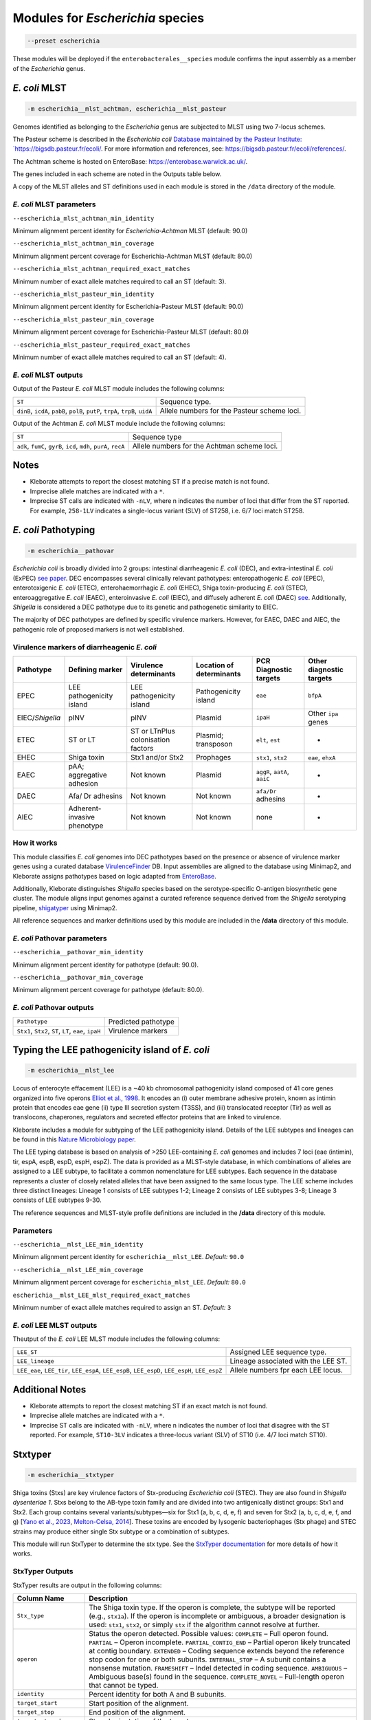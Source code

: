 
****************************************************
Modules for *Escherichia* species
****************************************************


.. code-block:: Python

   --preset escherichia

These modules will be deployed if the ``enterobacterales__species``\   module confirms the input assembly as a member of the *Escherichia* genus. 

.. _escherichia__mlst_achtman:

.. _escherichia__mlst_pasteur:

*E. coli* MLST
------------

.. code-block:: Python

   -m escherichia__mlst_achtman, escherichia__mlst_pasteur

Genomes identified as belonging to the *Escherichia* genus are subjected to MLST using two 7-locus schemes.

The Pasteur scheme is described in the *Escherichia coli* `Database maintained by the Pasteur Institute: `https://bigsdb.pasteur.fr/ecoli/ <https://bigsdb.pasteur.fr/ecoli/>`_. For more information and references, see: `https://bigsdb.pasteur.fr/ecoli/references/ <https://bigsdb.pasteur.fr/ecoli/references/>`_.

The Achtman scheme is hosted on EnteroBase: `https://enterobase.warwick.ac.uk/ <https://enterobase.warwick.ac.uk/>`_.

The genes included in each scheme are noted in the Outputs table below.

A copy of the MLST alleles and ST definitions used in each module is stored in the ``/data``  directory of the module.


*E. coli* MLST parameters
+++++++++++++++++++++++++++

``--escherichia_mlst_achtman_min_identity`` 

Minimum alignment percent identity for *Escherichia-Achtman* MLST (default: 90.0)

``--escherichia_mlst_achtman_min_coverage`` 

Minimum alignment percent coverage for Escherichia-Achtman MLST (default: 80.0)

``--escherichia_mlst_achtman_required_exact_matches`` 

Minimum number of exact allele matches required to call an ST (default: 3).

``--escherichia_mlst_pasteur_min_identity`` 

Minimum alignment percent identity for Escherichia-Pasteur MLST (default: 90.0)

``--escherichia_mlst_pasteur_min_coverage`` 

Minimum alignment percent coverage for Escherichia-Pasteur MLST (default: 80.0)

``--escherichia_mlst_pasteur_required_exact_matches`` 

Minimum number of exact allele matches required to call an ST (default: 4).

*E. coli* MLST outputs
++++++++++++++++++++++

Output of the Pasteur *E. coli* MLST module includes the following columns:

.. list-table::
   :header-rows: 0

   * - ``ST``
     - Sequence type.

   * - ``dinB``, ``icdA``, ``pabB``, ``polB``, ``putP``, ``trpA``, ``trpB``, ``uidA``
     - Allele numbers for the Pasteur scheme loci.

Output of the Achtman *E. coli* MLST module include the following columns:

.. list-table::
   :header-rows: 0

   * - ``ST``
     - Sequence type

   * - ``adk``, ``fumC``, ``gyrB``, ``icd``, ``mdh``, ``purA``, ``recA``
     - Allele numbers for the Achtman scheme loci.

Notes
-----

* Kleborate attempts to report the closest matching ST if a precise match is not found.
* Imprecise allele matches are indicated with a ``*``.
* Imprecise ST calls are indicated with ``-nLV``\ , where n indicates the number of loci that differ from the ST reported. For example, ``258-1LV`` indicates a single-locus variant (SLV) of ST258, i.e. 6/7 loci match ST258.


.. _escherichia__pathovar:

*E. coli* Pathotyping
---------------------

.. code-block:: Python

   -m escherichia__pathovar

*Escherichia coli* is broadly divided into 2 groups: intestinal diarrheagenic *E. coli* (DEC), and extra-intestinal *E. coli* (ExPEC) `see paper <https://pmc.ncbi.nlm.nih.gov/articles/PMC5156508/>`_. DEC encompasses several clinically relevant pathotypes: enteropathogenic *E. coli* (EPEC), enterotoxigenic *E. coli* (ETEC), enterohaemorrhagic *E. coli* (EHEC), Shiga toxin-producing *E. coli* (STEC), enteroaggregative *E. coli* (EAEC), enteroinvasive *E. coli* (EIEC), and diffusely adherent *E. coli* (DAEC) `see <https://pmc.ncbi.nlm.nih.gov/articles/PMC5114240/>`_. Additionally, *Shigella* is considered a DEC pathotype due to its genetic and pathogenetic similarity to EIEC.

The majority of DEC pathotypes are defined by specific virulence markers. However, for EAEC, DAEC and AIEC, the pathogenic role of proposed markers is not well established. 

Virulence markers of diarrheagenic *E. coli* 
++++++++++++++++++++++++++++++++++++++++++++++

.. list-table:: 
   :header-rows: 1

   * - **Pathotype**
     - **Defining marker**
     - **Virulence determinants**
     - **Location of determinants**
     - **PCR Diagnostic targets**
     - **Other diagnostic targets**

   * - EPEC
     - LEE pathogenicity island
     - LEE pathogenicity island
     - Pathogenicity island
     - ``eae``
     - ``bfpA``

   * - EIEC/*Shigella*
     - pINV
     - pINV
     - Plasmid
     - ``ipaH``
     - Other ``ipa`` genes

   * - ETEC
     - ST or LT
     - ST or LT\nPlus colonisation factors
     - Plasmid; transposon
     - ``elt``, ``est``
     - -

   * - EHEC
     - Shiga toxin
     - Stx1 and/or Stx2
     - Prophages
     - ``stx1``, ``stx2``
     - ``eae``, ``ehxA``

   * - EAEC
     - pAA; aggregative adhesion
     - Not known
     - Plasmid
     - ``aggR``, ``aatA``, ``aaiC``
     - -

   * - DAEC
     - Afa/ Dr adhesins
     - Not known
     - Not known
     - ``afa/Dr`` adhesins
     - -

   * - AIEC
     - Adherent-invasive phenotype
     - Not known
     - Not known
     - none
     - -

How it works
+++++++++++++

This module classifies *E. coli* genomes into DEC pathotypes based on the presence or absence of virulence marker genes using a curated database `VirulenceFinder <http://www.genomicepidemiology.org/>`_ DB.  Input assemblies are aligned to the database using Minimap2, and Kleborate assigns pathotypes based on logic adapted from `EnteroBase <https://enterobase.readthedocs.io/en/latest/pipelines/backend-pipeline-phylotypes.html?highlight=pathovar/>`_.

Additionally, Kleborate distinguishes *Shigella* species based on the serotype-specific O-antigen biosynthetic gene cluster. The module aligns input genomes against a curated reference sequence derived from the *Shigella* serotyping pipeline, `shigatyper <https://github.com/CFSAN-Biostatistics/shigatyper>`_ using Minimap2.

All reference sequences and marker definitions used by this module are included in the **/data**  directory of this module.


*E. coli* Pathovar parameters
++++++++++++++++++++++++++++++++++

 
``--escherichia__pathovar_min_identity``

Minimum alignment percent identity for pathotype (default: 90.0).

``--escherichia__pathovar_min_coverage``

Minimum alignment percent coverage for pathotype (default: 80.0).


*E. coli* Pathovar outputs
++++++++++++++++++++++++++++

.. list-table:: 
   :header-rows: 0

   * - ``Pathotype``
     - Predicted pathotype

   * - ``Stx1``, ``Stx2``, ``ST``, ``LT``, ``eae``, ``ipaH``
     - Virulence markers


.. _escherichia__mlst_lee:

Typing the LEE pathogenicity island of *E. coli*
----------------------------------------------

.. code-block:: Python

   -m escherichia__mlst_lee

Locus of enterocyte effacement (LEE) is a ~40 kb chromosomal pathogenicity island composed of 41 core genes organized into five operons  `Elliot et al., 1998 <https://onlinelibrary.wiley.com/doi/10.1046/j.1365-2958.1998.00783.x>`_. It encodes an (i) outer membrane adhesive protein, known as intimin protein that encodes eae gene (ii) type III secretion system (T3SS), and (iii) translocated receptor (Tir) as well as translocons, chaperones, regulators and secreted effector proteins that are linked to virulence.

Kleborate includes a module for subtyping of the LEE pathogenicity island. Details of the LEE subtypes and lineages can be found in this `Nature Microbiology paper <https://www.nature.com/articles/nmicrobiol201510>`_.

The LEE typing database is based on analysis of >250 LEE-containing *E. coli* genomes and includes 7 loci (eae (intimin), tir, espA, espB, espD, espH, espZ). The data is provided as a MLST-style database, in which combinations of alleles are assigned to a LEE subtype, to facilitate a common nomenclature for LEE subtypes. Each sequence in the database represents a cluster of closely related alleles that have been assigned to the same locus type. The LEE scheme includes three distinct lineages: Lineage 1 consists of LEE subtypes 1-2; Lineage 2 consists of LEE subtypes 3-8; Lineage 3 consists of LEE subtypes 9-30.

The reference sequences and  MLST-style profile definitions are included in the **/data**  directory of this module.


Parameters
++++++++++

``--escherichia__mlst_LEE_min_identity``

Minimum alignment percent identity for ``escherichia__mlst_LEE``. *Default:* ``90.0``

``--escherichia__mlst_LEE_min_coverage``

Minimum alignment percent coverage for ``escherichia_mlst_LEE``. *Default:* ``80.0``

``escherichia__mlst_LEE_mlst_required_exact_matches``

Minimum number of exact allele matches required to assign an ST. *Default:* ``3``


*E. coli*  LEE MLST outputs
++++++++++++++++++++++++++++

Theutput of the *E. coli* LEE MLST module includes the following columns:


.. list-table::

   * - ``LEE_ST``
     - Assigned LEE sequence type.

   * - ``LEE_lineage``
     - Lineage associated with the LEE ST.

   * - ``LEE_eae``, ``LEE_tir``, ``LEE_espA``, ``LEE_espB``, ``LEE_espD``, ``LEE_espH``, ``LEE_espZ``

     - Allele numbers fpr each LEE locus.

Additional Notes
----------------

* Kleborate attempts to report the closest matching ST if an exact match is not found.
* Imprecise allele matches are indicated with a ``*``.
* Imprecise ST calls are indicated with ``-nLV``\ , where n indicates the number of loci that disagree with the ST reported. For example, ``ST10-3LV`` indicates a three-locus variant (SLV) of ST10 (i.e. 4/7 loci match ST10).


.. _escherichia__stxtyper:


Stxtyper
-----------

.. code-block:: Python

   -m escherichia__stxtyper

Shiga toxins (Stxs) are key virulence factors of Stx-producing *Escherichia coli* (STEC). They are also found in *Shigella dysenteriae 1*. Stxs belong to the AB-type toxin family and are divided into two antigenically distinct groups: Stx1 and Stx2. Each group contains several variants/subtypes—six for Stx1 (a, b, c, d, e, f) and seven for Stx2 (a, b, c, d, e, f, and g) [`Yano et al., 2023 <https://www.nature.com/articles/s41598-023-32111-8>`_, `Melton-Celsa, 2014 <https://pmc.ncbi.nlm.nih.gov/articles/PMC4270005/>`_]. These toxins are encoded by lysogenic bacteriophages (Stx phage) and STEC strains may produce either single Stx subtype or a combination of subtypes.

This module will run StxTyper to determine the stx type. See the `StxTyper documentation <https://github.com/ncbi/stxtyper>`_ for more details of how it works.


StxTyper Outputs
+++++++++++++++++++++

StxTyper results are output in the following columns:

.. list-table::
   :header-rows: 1

   * - Column Name
     - Description
   * - ``Stx_type``
     - The Shiga toxin type. If the operon is complete, the subtype will be reported (e.g., ``stx1a``). If the operon is incomplete or ambiguous, a broader designation is used: ``stx1``, ``stx2``, or simply ``stx`` if the algorithm cannot resolve at further.
   * - ``operon``
     - Status the operon detected. Possible values:
       ``COMPLETE`` – Full operon found.  
       ``PARTIAL`` – Operon incomplete.  
       ``PARTIAL_CONTIG_END`` – Partial operon likely truncated at contig boundary.  
       ``EXTENDED`` – Coding sequence extends beyond the reference stop codon for one or both subunits.  
       ``INTERNAL_STOP`` – A subunit contains a nonsense mutation.  
       ``FRAMESHIFT`` – Indel detected in coding sequence.  
       ``AMBIGUOUS`` – Ambiguous base(s) found in the sequence.  
       ``COMPLETE_NOVEL`` – Full-length operon that cannot be typed.
   * - ``identity``
     - Percent identity for both A and B subunits.
   * - ``target_start``
     - Start position of the alignment.
   * - ``target_stop``
     - End position of the alignment.
   * - ``target_strand``
     - Strand orientation of the target sequence.
   * - ``A_reference``
     - Closest reference protein for the A subunit.
   * - ``A_identity``
     - Percent identity to the reference for the A subunit.
   * - ``A_reference_subtype``
     - Subtype assigned to the reference sequence for the A subunit.
   * - ``A_coverage``
     - Percentage of the A subunit reference sequence covered by the alignment.
   * - ``B_reference``
     - Closest reference protein for the B subunit.
   * - ``B_reference_subtype``
     - Subtype assigned to the reference sequence for the B subunit.
   * - ``B_identity``
     - Percent identity to the reference for the B subunit.
   * - ``B_coverage``
     - Percentage of the B subunit reference sequence covered by the alignment.


.. _escherichia__ectyper:

*E. coli* O:H serotyping
----------------------

.. code-block:: Python

   -m escherichia__ectyper

*E. coli* serotypes are defined by combinations of O (lipopolysaccharide) and H (flagellar) antigens. Currently there are ~183 O-groups and 53 H-types that have been defined serologically `Ørskov and Ørskov 1984 <https://www.sciencedirect.com/science/article/abs/pii/S0580951708704471/>`_.


O-antigen 
++++++++++

The O-antigen is an integral component of the Lipopolysaccharide (LPS) found in the outer membrane of the bacteria. LPS comprises three components: lipid A, a core oligosaccharide, and the O-specific polysaccharide chain (O antigen).  The O-antigen domain exhibits significant variability consisting of 10 to 25 repeating oligosaccharide units, with each unit containing two to seven sugar residues `Liu et al., 2020 <https://pmc.ncbi.nlm.nih.gov/articles/PMC7685785/>`_. The genes responsible for synthesis of O-antigens are usually present as a gene cluster and are located between the two chromosomal housekeeping genes galF and gnd/ugd `Iguchi et al 2014 <https://pmc.ncbi.nlm.nih.gov/articles/PMC4379981/>`_. Major pathways involved in the assembly, synthesis and transport of O-antigen include, the Wzy pathway the Wzx/Wzy-dependent pathway, encoded by the wzx (O-antigen flippase) and wzy (O-antigen polymerase) genes, and the ABC transporter pathway, encoded by wzm and wzt. These genes are ideal biomarkers for predicting O antigen types.  


H antigens 
++++++++++

H antigens (flagellar) are surface proteins composed of repeated molecules of the protein flagellin, which facilitate bacterial motility. These antigens are numbered from H1 to H56 (H13, H22, and H50 are not used) and are distinct from the O and K antigens. Flagellin is encoded by the fliC gene on the chromosomal locus or its homologues (non-fliC flagellin-coding genes such as flkA, fllA, and flmA). Of the 53 well known H antigen types, 44 are conferred by expression of the fliC gene,  the remaining 9 H types are  encoded by non-fliC flagellin genes. Specifically H3, H35, H36, H47,and H53 are encoded by flkA, H44 and H55 by fllA, H54 by flmA, and H17 by flnA.


Kleborate uses ECTyper for in silico serotyping. See `ECTyper paper <https://pmc.ncbi.nlm.nih.gov/articles/PMC8767331/>`_. for more details 

Outputs
+++++++

Outputs of the ECTyper module is the following columns:

.. list-table:: 
   :header-rows: 0

   * - ``O-type``
     - Predicted O antigen.

   * - ``H-type``
     - Predicted H antigen.

   * - ``Serotype``
     - Combined prediction of O and H antigens.

   * - ``QC``
     - Quality control values summarising the overall confidence of the serotype prediction.

   * - ``Evidence``
     - Total number of alleles used to call both O and H antigens.

   * - ``GeneScores``
     - ECTyper gene scores for O and H antigens, ranging from 0 to 1.

   * - ``AllelesKeys``
     - Best-matching allele keys from the ECTyper database used for serotype assignment.

   * - ``GeneIdentities(%)``
     - Percent identity values of the query alleles.

   * - ``GeneCoverages(%)``
     - Percent coverage values for the query alleles.

   * - ``GeneLengths``
     - Gene lengths ( in base pairs) of the query alleles.

   * - ``Warnings``
     - Additional messages related to QC status or other issues affecting serotype prediction.


.. _ClermonTyping:


ClermonTyping
----------------------

.. code-block:: Python

   -m escherichia__ezclermont


The *Escherichia* genus comprises several clades, including *Escherichia albertii*, *E. fergusonii*, five cryptic *Escherichia* clades (I–V) and *E. coli* sensu stricto. Within *E. coli*, strains can be further divided into seven main phylogroups: A, B1, B2, C, D, E and F. 

Kleborate assigns genomes to these phylogroups and clades using `EzClermont tool <https://pmc.ncbi.nlm.nih.gov/articles/PMC7656184/>`_, which is based on in vitro PCR assay logic.


Parameters
++++++++++

``--escherichia__ezclermont_min_length``

Minimum contig length to consider. *Default:* ``500``


Outputs
+++++++

.. list-table:: 
   :header-rows: 0

   * - ``Clermont_type``
     - Assigned phylogroup or clade.

   * - ``Clermont_profile``
     - Presence or absence pattern of PCR products.

----

.. _Escherichia AMR:


*Escherichia* AMR
------------------------

.. code-block:: Python

   -m escherichia__amr


This module screens input genomes for acquired antimicrobial resistance genes and known resistance-associated point mutations using the `AMRFinderPlus tool <https://www.nature.com/articles/s41598-021-91456-0/>`_ . Identified determinants are grouped by drug class.


AMR parameters
++++++++++++++++++

``--organism`` 

Used to screen for point mutations in species-specific resistance markers.

``-t , --threads`` 

Number of threads to use for alignment.


AMR outputs
++++++++++++++++++

Results of the *Escherichia* AMR module are grouped by drug class:

.. list-table::
   :header-rows: 0

   * - ``Aminoglycoside``
     - Aminoglycoside resistance genes.

   * - ``Fluoroquinolone``
     - Fluoroquinolone resistance genes.

   * - ``Fosfomycin``
     - Fosfomycin resistance genes.

   * - ``Sulfonamide``
     - Sulfonamide resistance genes.

   * - ``Tetracycline``
     - Tetracycline resistance genes.

   * - ``Glycopeptide``
     - Glycopeptide resistance genes.

   * - ``Colistin`
     - Colistin resistance genes.

   * - ``Phenicol``
     - Phenicol resistance genes.

   * - ``Macrolide``
     - Macrolide resistance genes.

   * - ``Rifamycin``
     - Rifampin resistance genes.

   * - ``Trimethoprim`
     - Trimethoprim resistance genes.

   * - ``BetaLactam``
     - Beta-lactamase genes.

   * - ``Carbapenem``
     - Carbapenemase genes.

   * - ``Cephalosporin``
     - Third-generation Cephalosporin resistance genes.

   * - ``Methicillin``
     - Methicillin resistance genes.

   * - ``Other Classes``
     - Resistance genes in other antimicrobial categories.
